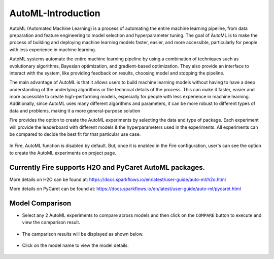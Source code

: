 AutoML-Introduction
=====================

AutoML (Automated Machine Learning) is a process of automating the entire machine learning pipeline, from data preparation and feature engineering to model selection and hyperparameter tuning. The goal of AutoML is to make the process of building and deploying machine learning models faster, easier, and more accessible, particularly for people with less experience in machine learning. 

AutoML systems automate the entire machine learning pipeline by using a combination of techniques such as evolutionary algorithms, Bayesian optimization, and gradient-based optimization. They also provide an interface to interact with the system, like providing feedback on results, choosing model and stopping the pipeline.

The main advantage of AutoML is that it allows users to build machine learning models without having to have a deep understanding of the underlying algorithms or the technical details of the process. This can make it faster, easier and more accessible to create high-performing models, especially for people with less experience in machine learning. Additionally, since AutoML uses many different algorithms and parameters, it can be more robust to different types of data and problems, making it a more general-purpose solution

Fire provides the option to create the AutoML experiments by selecting the data and type of package. Each experiment will provide the leaderboard with different models & the hyperparameters used in the experiments. All experiments can be compared to decide the best fit for that particular use case.

.. figure:: ../../_assets/auto-ml/automl-steps.png
      :alt: auto-ml
      :width: 90%
      


In Fire, AutoML function is disabled by default. But, once it is enabled in the Fire configuration, user's can see the option to create the AutoML experiments on project page.

.. figure:: ../../_assets/auto-ml/automl-exp-page.png
      :alt: auto-ml
      :width: 90%
      

Currently Fire supports H2O and PyCaret AutoML packages.
--------------------------------------------

More details on H2O can be found at: https://docs.sparkflows.io/en/latest/user-guide/auto-ml/h2o.html

More details on PyCaret can be found at: https://docs.sparkflows.io/en/latest/user-guide/auto-ml/pycaret.html
   



Model Comparison
------------------

* Select any 2 AutoML experiments to compare across models and then click on the ``COMPARE`` button to execute and view the comparison result.

.. figure:: ../../_assets/auto-ml/ml-compare-1.PNG
      :alt: auto-ml
      :width: 90%
      
      

      
* The camparison results will be displayed as shown below.

.. figure:: ../../_assets/auto-ml/ml-compare-2.PNG
      :alt: auto-ml
      :width: 90%
      
      
.. figure:: ../../_assets/auto-ml/ml-compare-3.PNG
      :alt: auto-ml
      :width: 90%
      
* Click on the model name to view the model details.

.. figure:: ../../_assets/auto-ml/ml-compare-4.PNG
      :alt: auto-ml
      :width: 90%      

